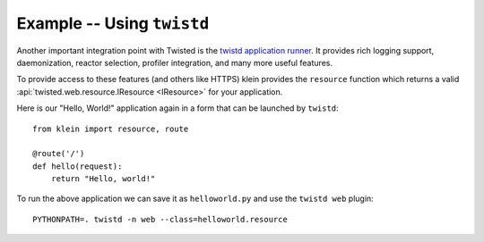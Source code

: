 ===========================
Example -- Using ``twistd``
===========================

Another important integration point with Twisted is the `twistd application runner <https://docs.twistedmatrix.com/en/stable/core/howto/tap.html>`_.
It provides rich logging support, daemonization, reactor selection, profiler integration, and many more useful features.

To provide access to these features (and others like HTTPS) klein provides the ``resource`` function which returns a valid :api:`twisted.web.resource.IResource <IResource>` for your application.

Here is our "Hello, World!" application again in a form that can be launched by ``twistd``::

    from klein import resource, route

    @route('/')
    def hello(request):
        return "Hello, world!"


To run the above application we can save it as ``helloworld.py`` and use the ``twistd web`` plugin::

    PYTHONPATH=. twistd -n web --class=helloworld.resource
